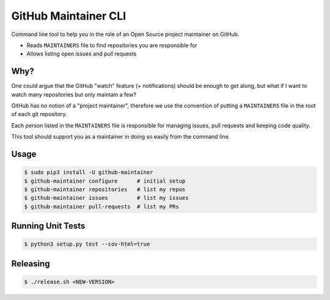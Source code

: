 =====================
GitHub Maintainer CLI
=====================

.. image:: https://img.shields.io/pypi/dw/github-maintainer.svg
   :target: https://pypi.python.org/pypi/github-maintainer/
   :alt: PyPI Downloads

.. image:: https://img.shields.io/pypi/v/github-maintainer.svg
   :target: https://pypi.python.org/pypi/github-maintainer/
   :alt: Latest PyPI version

.. image:: https://img.shields.io/pypi/l/github-maintainer.svg
   :target: https://pypi.python.org/pypi/github-maintainer/
   :alt: License

Command line tool to help you in the role of an Open Source project maintainer on GitHub.

* Reads ``MAINTAINERS`` file to find repositories you are responsible for
* Allows listing open issues and pull requests

Why?
====

One could argue that the GitHub "watch" feature (+ notifications) should be enough to get along,
but what if I want to watch many repositories but only maintain a few?

GitHub has no notion of a "project maintainer",
therefore we use the convention of putting a ``MAINTAINERS`` file in the root of each git repository.

Each person listed in the ``MAINTAINERS`` file is responsible for managing issues, pull requests and keeping code quality.

This tool should support you as a maintainer in doing so easily from the command line.

Usage
=====

.. code-block:: bash

    $ sudo pip3 install -U github-maintainer
    $ github-maintainer configure      # initial setup
    $ github-maintainer repositories   # list my repos
    $ github-maintainer issues         # list my issues
    $ github-maintainer pull-requests  # list my PRs

Running Unit Tests
==================

.. code-block:: bash

    $ python3 setup.py test --cov-html=true

Releasing
=========

.. code-block:: bash

    $ ./release.sh <NEW-VERSION>


